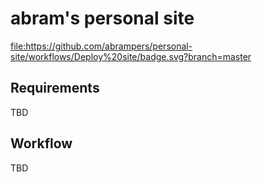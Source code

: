 * abram's personal site

[[https://abrampers.github.io][file:https://github.com/abrampers/personal-site/workflows/Deploy%20site/badge.svg?branch=master]]

** Requirements

TBD

** Workflow

TBD
